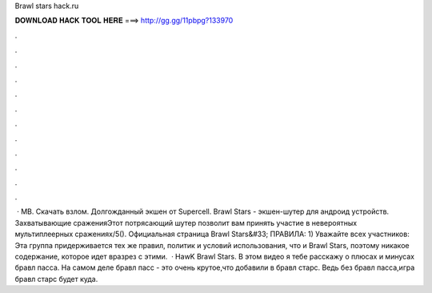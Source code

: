 Brawl stars hack.ru

𝐃𝐎𝐖𝐍𝐋𝐎𝐀𝐃 𝐇𝐀𝐂𝐊 𝐓𝐎𝐎𝐋 𝐇𝐄𝐑𝐄 ===> http://gg.gg/11pbpg?133970

.

.

.

.

.

.

.

.

.

.

.

.

 · MB. Скачать взлом. Долгожданный экшен от Supercell. Brawl Stars - экшен-шутер для андроид устройств. Захватывающие сраженияЭтот потрясающий шутер позволит вам принять участие в невероятных мультиплеерных сражениях/5(). Официальная страница Brawl Stars&#33; ПРАВИЛА: 1) Уважайте всех участников: Эта группа придерживается тех же правил, политик и условий использования, что и Brawl Stars, поэтому никакое содержание, которое идет вразрез с этими.  · HawK Brawl Stars. В этом видео я тебе расскажу о плюсах и минусах бравл пасса. На самом деле бравл пасс - это очень крутое,что добавили в бравл старс. Ведь без бравл пасса,игра бравл старс будет куда.